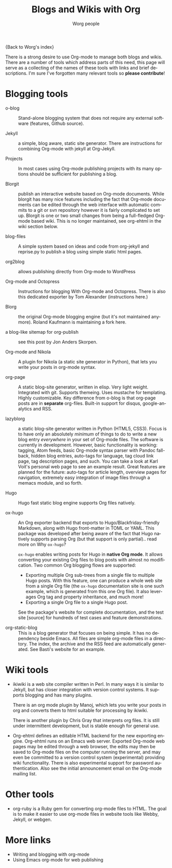 #+TITLE:      Blogs and Wikis with Org
#+AUTHOR:     Worg people
#+EMAIL:      mdl AT imapmail DOT org
#+STARTUP:    align fold nodlcheck hidestars oddeven lognotestate
#+SEQ_TODO:   TODO(t) INPROGRESS(i) WAITING(w@) | DONE(d) CANCELED(c@)
#+TAGS:       Write(w) Update(u) Fix(f) Check(c)
#+LANGUAGE:   en
#+PRIORITIES: A C B
#+CATEGORY:   worg
#+OPTIONS:    H:3 num:nil toc:nil \n:nil ::t |:t ^:t -:t f:t *:t tex:t d:(HIDE) tags:not-in-toc
#+HTML_LINK_UP:    index.html
#+HTML_LINK_HOME:  https://orgmode.org/worg/

{Back to Worg's index}

There is a strong desire to use Org-mode to manage both blogs and
wikis.  There are a number of tools which address parts of this need, this
page will serve as a collecting of the names of these tools with links and
brief descriptions.  I'm sure I've forgotten many relevant tools so *please
contribute*!

* Blogging tools

- o-blog :: Stand-alone blogging system that does not require any external
     software (features, Github source).

- Jekyll :: a simple, blog aware, static site generator.  There are
     instructions for combining Org-mode with jekyll at Org-Jekyll.

- Projects :: In most cases using Org-mode publishing projects with
     its many options should be sufficient for publishing a blog.

- Blorgit :: publish an interactive website based on Org-mode
     documents.  While blorgit has many nice features including the
     fact that Org-mode documents can be edited through the web
     interface with automatic commits to a git or svn repository
     however it is fairly complicated to set up.  Blorgit is one or
     two small changes from being a full-fledged Org-mode based wiki.
     This is no longer maintained, see org-ehtml in the wiki section
     below.

- blog-files :: A simple system based on ideas and code from
     org-jekyll and reprise.py to publish a blog using simple static
     html pages.

- org2blog :: allows publishing directly from Org-mode to WordPress

- Org-mode and Octopress :: Instructions for blogging With Org-mode
     and Octopress.  There is also this dedicated exporter by Tom
     Alexander (instructions here.)

- Blorg :: the original Org-mode blogging engine (but it's not
     maintained anymore).  Roland Kaufmann is maintaining a fork here.

- a blog-like sitemap for org-publish :: see this post by Jon Anders
     Skorpen.

- Org-mode and Nikola :: A plugin for Nikola (a static site generator
     in Python), that lets you write your posts in org-mode syntax.

- org-page :: A static blog-site generator, written in elisp. Very
     light weight. Integrated with git. Supports themeing. Uses
     mustache for templating. Highly customizable. Key difference from
     o-blog is that org-page posts are in *separate* org-files. Built-in
     support for disqus, google-analytics and RSS.

- lazyblorg :: a static blog-site generator written in Python (HTML5,
     CSS3). Focus is to have only an absolutely /minimum/ of things to
     do to write a new blog entry /everywhere/ in your set of Org-mode
     files. The software is currently in development. However, basic
     functionality is working: tagging, Atom feeds, basic Org-mode
     syntax parser with Pandoc fall-back, hidden blog entries,
     auto-tags for language, tag cloud link page, tag description
     pages, and such. You can take a look at Karl Voit's personal web
     page to see an example result. Great features are planned for the
     future: auto-tags for article length, overview pages for
     navigation, extremely easy integration of image files through a
     memacs module, and so forth.

- Hugo :: Hugo fast static blog engine supports Org files natively.

- ox-hugo :: An Org exporter backend that exports to
     Hugo/Blackfriday-friendly Markdown, along with Hugo front-matter
     in TOML or YAML. This package was developed after being aware of
     the fact that Hugo natively supports parsing Org (but that
     support is only partial).. read more on Why =ox-hugo=?

     =ox-hugo= enables writing posts for Hugo in *native Org mode*. It
     allows converting your existing Org files to blog posts with
     almost no modification. Two common Org blogging flows are
     supported:
  - Exporting multiple Org sub-trees from a single file to multiple
    Hugo posts. With this feature, one can produce a whole web site
    from a single Org file (the =ox-hugo= documentation site is one
    such example, which is generated from this one Org file). It also
    leverages Org tag and property inheritance, and much more!
  - Exporting a single Org file to a single Hugo post.

  See the package's website for complete documentation, and the test
  site [source] for hundreds of test cases and feature
  demonstrations.

- org-static-blog :: This is a blog generator that focuses on being
     simple.  It has no dependency beside Emacs.  All files are simple
     org-mode files in a directory.  The index, the archive and the
     RSS feed are automatically generated.  See Basti's website for an
     example.

* Wiki tools

- ikiwiki is a web site compiler written in Perl.  In many ways it is
  similar to Jekyll, but has closer integration with version control
  systems.  It supports blogging and has many plugins.

  There is an org mode plugin by Manoj, which lets you write your posts in
  org and converts them to html suitable for processing by ikiwiki.

  There is another plugin by Chris Gray that interprets org files.  It
  is still under intermittent development, but is stable enough for
  general use.

- Org-ehtml defines an editable HTML backend for the new exporting
  engine.  Org-ehtml runs on an Emacs web server.  Exported Org-mode
  web pages may be edited through a web browser, the edits may then be
  saved to Org-mode files on the computer running the server, and may
  even be committed to a version control system (experimental)
  providing wiki functionality.  There is also experimental support
  for password authentication.  Also see the initial announcement
  email on the Org-mode mailing list.

* Other tools

- org-ruby is a Ruby gem for converting org-mode files to HTML. The goal is
  to make it easier to use org-mode files in website tools like Webby,
  Jekyll, or webgen.

* More links

- Writing and blogging with org-mode
- Using Emacs org-mode for web publishing
